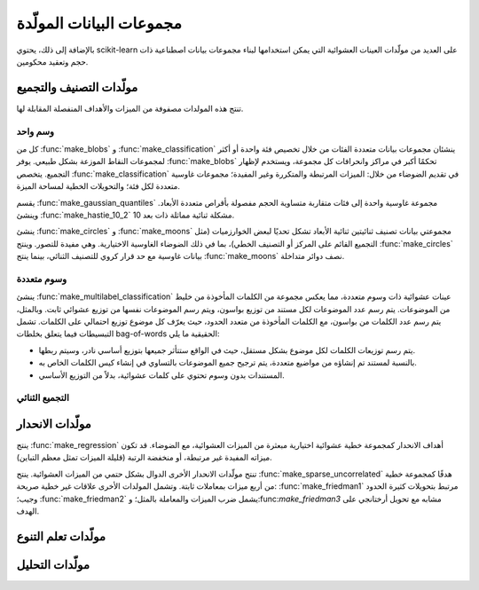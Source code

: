 مجموعات البيانات المولّدة
====================

بالإضافة إلى ذلك، يحتوي scikit-learn على العديد من مولّدات العينات العشوائية التي يمكن استخدامها لبناء مجموعات بيانات اصطناعية ذات حجم وتعقيد محكومين.

مولّدات التصنيف والتجميع
-------------------------

تنتج هذه المولدات مصفوفة من الميزات والأهداف المنفصلة المقابلة لها.

وسم واحد
~~~~~~~

كل من :func:`make_blobs` و :func:`make_classification` ينشئان مجموعات بيانات متعددة الفئات من خلال تخصيص فئة واحدة أو أكثر لمجموعات النقاط الموزعة بشكل طبيعي. يوفر :func:`make_blobs` تحكمًا أكبر في مراكز وانحرافات كل مجموعة، ويستخدم لإظهار التجميع. يتخصص :func:`make_classification` في تقديم الضوضاء من خلال: الميزات المرتبطة والمتكررة وغير المفيدة؛ مجموعات غاوسية متعددة لكل فئة؛ والتحويلات الخطية لمساحة الميزة.

يقسم :func:`make_gaussian_quantiles` مجموعة غاوسية واحدة إلى فئات متقاربة متساوية الحجم مفصولة بأقراص متعددة الأبعاد. وينشئ :func:`make_hastie_10_2` مشكلة ثنائية مماثلة ذات بعد 10.

.. image:: ../auto_examples/datasets/images/sphx_glr_plot_random_dataset_001.png
   :target: ../auto_examples/datasets/plot_random_dataset.html
   :scale: 50
   :align: center

ينشئ :func:`make_circles` و :func:`make_moons` مجموعتي بيانات تصنيف ثنائيتين ثنائية الأبعاد تشكل تحديًا لبعض الخوارزميات (مثل التجميع القائم على المركز أو التصنيف الخطي)، بما في ذلك الضوضاء الغاوسية الاختيارية. وهي مفيدة للتصور. وينتج :func:`make_circles` بيانات غاوسية مع حد قرار كروي للتصنيف الثنائي، بينما ينتج :func:`make_moons` نصف دوائر متداخلة.

وسوم متعددة
~~~~~~~~~~~

ينشئ :func:`make_multilabel_classification` عينات عشوائية ذات وسوم متعددة، مما يعكس مجموعة من الكلمات المأخوذة من خليط من الموضوعات. يتم رسم عدد الموضوعات لكل مستند من توزيع بواسون، ويتم رسم الموضوعات نفسها من توزيع عشوائي ثابت. وبالمثل، يتم رسم عدد الكلمات من بواسون، مع الكلمات المأخوذة من متعدد الحدود، حيث يعرّف كل موضوع توزيع احتمالي على الكلمات. تشمل التبسيطات فيما يتعلق بخلطات bag-of-words الحقيقية ما يلي:

* يتم رسم توزيعات الكلمات لكل موضوع بشكل مستقل، حيث في الواقع ستتأثر جميعها بتوزيع أساسي نادر، وسيتم ربطها.
* بالنسبة لمستند تم إنشاؤه من مواضيع متعددة، يتم ترجيح جميع الموضوعات بالتساوي في إنشاء كيس الكلمات الخاص به.
* المستندات بدون وسوم تحتوي على كلمات عشوائية، بدلاً من التوزيع الأساسي.

.. image:: ../auto_examples/datasets/images/sphx_glr_plot_random_multilabel_dataset_001.png
   :target: ../auto_examples/datasets/plot_random_multilabel_dataset.html
   :scale: 50
   :align: center

التجميع الثنائي
~~~~~~~~~~~~~~~

.. autosummary::

   make_biclusters
   make_checkerboard


مولّدات الانحدار
----------------

ينتج :func:`make_regression` أهداف الانحدار كمجموعة خطية عشوائية اختيارية مبعثرة من الميزات العشوائية، مع الضوضاء. قد تكون ميزاته المفيدة غير مرتبطة، أو منخفضة الرتبة (قليلة الميزات تمثل معظم التباين).

تنتج مولّدات الانحدار الأخرى الدوال بشكل حتمي من الميزات العشوائية. ينتج :func:`make_sparse_uncorrelated` هدفًا كمجموعة خطية من أربع ميزات بمعاملات ثابتة. وتشمل المولدات الأخرى علاقات غير خطية صريحة: :func:`make_friedman1` مرتبط بتحويلات كثيرة الحدود وجيب؛ :func:`make_friedman2` يشمل ضرب الميزات والمعاملة بالمثل؛ و:func:`make_friedman3` مشابه مع تحويل أرختانجي على الهدف.

مولّدات تعلم التنوع
-------------------

.. autosummary::

   make_s_curve
   make_swiss_roll

مولّدات التحليل
---------------

.. autosummary::

   make_low_rank_matrix
   make_sparse_coded_signal
   make_spd_matrix
   make_sparse_spd_matrix
    
